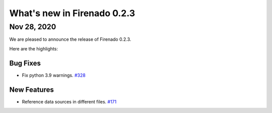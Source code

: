What's new in Firenado 0.2.3
============================

Nov 28, 2020
------------

We are pleased to announce the release of Firenado 0.2.3.

Here are the highlights:

Bug Fixes
~~~~~~~~~

* Fix python 3.9 warnings. `#328 <https://github.com/candango/firenado/issues/328>`_

New Features
~~~~~~~~~~~~

* Reference data sources in different files. `#171 <https://github.com/candango/firenado/issues/171>`_
